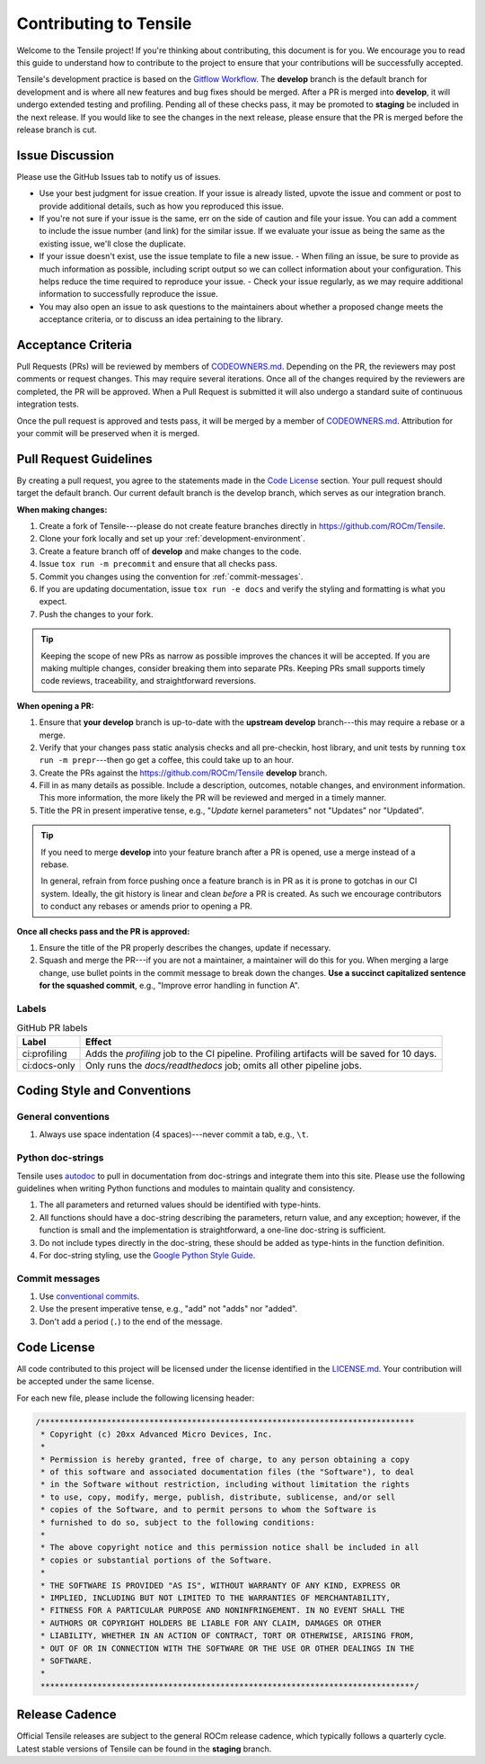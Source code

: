 ********************************************************************
Contributing to Tensile
********************************************************************

Welcome to the Tensile project! If you're thinking about contributing, this document is for you. We encourage you to read this guide to understand how to contribute to the project to ensure that your contributions will be successfully accepted.

.. seealso::

   If you haven't already, please review :ref:`getting-started` for an introduction to the project. For details on environment setup and day-to-day development processes, please refer to the :ref:`developer-guide`.

Tensile's development practice is based on the `Gitflow Workflow <https://www.atlassian.com/git/tutorials/comparing-workflows/gitflow-workflow>`_. The **develop** branch is the default branch for development and is where all new features and bug fixes should be merged. After a PR is merged into **develop**, it will undergo extended testing and profiling. Pending all of these checks pass, it may be promoted to **staging** be included in the next release. If you would like to see the changes in the next release, please ensure that the PR is merged before the release branch is cut.

================
Issue Discussion
================

Please use the GitHub Issues tab to notify us of issues.

- Use your best judgment for issue creation. If your issue is already listed, upvote the issue and comment or post to provide additional details, such as how you reproduced this issue.
- If you're not sure if your issue is the same, err on the side of caution and file your issue. You can add a comment to include the issue number (and link) for the similar issue. If we evaluate your issue as being the same as the existing issue, we'll close the duplicate.
- If your issue doesn't exist, use the issue template to file a new issue.
  - When filing an issue, be sure to provide as much information as possible, including script output so we can collect information about your configuration. This helps reduce the time required to reproduce your issue.
  - Check your issue regularly, as we may require additional information to successfully reproduce the issue.
- You may also open an issue to ask questions to the maintainers about whether a proposed change meets the acceptance criteria, or to discuss an idea pertaining to the library.

===================
Acceptance Criteria
===================

Pull Requests (PRs) will be reviewed by members of `CODEOWNERS.md <https://github.com/ROCm/Tensile/blob/develop/.github/CODEOWNERS>`_.
Depending on the PR, the reviewers may post comments or request changes. This may require several iterations.
Once all of the changes required by the reviewers are completed, the PR will be approved.
When a Pull Request is submitted it will also undergo a standard suite of continuous integration tests.

Once the pull request is approved and tests pass, it will be merged by a member of `CODEOWNERS.md <https://github.com/ROCm/Tensile/blob/develop/.github/CODEOWNERS>`_.
Attribution for your commit will be preserved when it is merged.

=======================
Pull Request Guidelines
=======================

By creating a pull request, you agree to the statements made in the `Code License`_ section. Your pull request should target the default branch. Our current default branch is the develop branch, which serves as our integration branch.

**When making changes:**

1. Create a fork of Tensile---please do not create feature branches directly in https://github.com/ROCm/Tensile.
2. Clone your fork locally and set up your :ref:`development-environment`.
3. Create a feature branch off of **develop** and make changes to the code.
4. Issue ``tox run -m precommit`` and ensure that all checks pass.
5. Commit you changes using the convention for :ref:`commit-messages`.
6. If you are updating documentation, issue ``tox run -e docs`` and verify the styling and formatting is what you expect.
7. Push the changes to your fork.

.. tip::

   Keeping the scope of new PRs as narrow as possible improves the chances it will be accepted. If you are making multiple changes, consider breaking them into separate PRs. Keeping PRs small supports timely code reviews, traceability, and straightforward reversions.

**When opening a PR:**

1. Ensure that **your develop** branch is up-to-date with the **upstream develop** branch---this may require a rebase or a merge.
2. Verify that your changes pass static analysis checks and all pre-checkin, host library, and unit tests by running ``tox run -m prepr``---then go get a coffee, this could take up to an hour.
3. Create the PRs against the https://github.com/ROCm/Tensile **develop** branch.
4. Fill in as many details as possible. Include a description, outcomes, notable changes, and environment information. This more information, the more likely the PR will be reviewed and merged in a timely manner.
5. Title the PR in present imperative tense, e.g., "*Update* kernel parameters" not "Updates" nor "Updated".

.. tip::

   If you need to merge **develop** into your feature branch after a PR is opened, use a merge instead of a rebase.

   In general, refrain from force pushing once a feature branch is in PR as it is prone to gotchas in our CI system. Ideally, the git history is linear and clean *before* a PR is created. As such we encourage contributors to conduct any rebases or amends prior to opening a PR.

**Once all checks pass and the PR is approved:**

1. Ensure the title of the PR properly describes the changes, update if necessary.
2. Squash and merge the PR---if you are not a maintainer, a maintainer will do this for you. When merging a large change, use bullet points in the commit message to break down the changes. **Use a succinct capitalized sentence for the squashed commit**, e.g., "Improve error handling in function A".

------
Labels
------

.. table:: GitHub PR labels

   ============= =======
   Label         Effect
   ============= =======
   ci:profiling  Adds the *profiling* job to the CI pipeline. Profiling artifacts will be saved for 10 days.
   ci:docs-only  Only runs the *docs/readthedocs* job; omits all other pipeline jobs.
   ============= =======


============================
Coding Style and Conventions
============================

-------------------
General conventions
-------------------

1. Always use space indentation (4 spaces)---never commit a tab, e.g., ``\t``.

------------------
Python doc-strings
------------------

Tensile uses `autodoc <https://www.sphinx-doc.org/en/master/usage/extensions/autodoc.html>`_ to pull in documentation from doc-strings and integrate them into this site. Please use the following guidelines when writing Python functions and modules to maintain quality and consistency.

1. The all parameters and returned values should be identified with type-hints.
2. All functions should have a doc-string describing the parameters, return value, and any exception; however, if the function is small and the implementation is straightforward, a one-line doc-string is sufficient.
3. Do not include types directly in the doc-string, these should be added as type-hints in the function definition.
4. For doc-string styling, use the `Google Python Style Guide <https://google.github.io/styleguide/pyguide.html#38-comments-and-docstrings>`_.


.. _commit-messages:

---------------
Commit messages
---------------

1. Use `conventional commits <https://www.conventionalcommits.org/>`_.
2. Use the present imperative tense, e.g., "add" not "adds" nor "added".
3. Don't add a period (``.``) to the end of the message.

============
Code License
============

All code contributed to this project will be licensed under the license identified in the `LICENSE.md <https://github.com/ROCm/Tensile/blob/develop/LICENSE.md>`_. Your contribution will be accepted under the same license.

For each new file, please include the following licensing header:

.. code:: cpp

    /*******************************************************************************
     * Copyright (c) 20xx Advanced Micro Devices, Inc.
     *
     * Permission is hereby granted, free of charge, to any person obtaining a copy
     * of this software and associated documentation files (the "Software"), to deal
     * in the Software without restriction, including without limitation the rights
     * to use, copy, modify, merge, publish, distribute, sublicense, and/or sell
     * copies of the Software, and to permit persons to whom the Software is
     * furnished to do so, subject to the following conditions:
     *
     * The above copyright notice and this permission notice shall be included in all
     * copies or substantial portions of the Software.
     *
     * THE SOFTWARE IS PROVIDED "AS IS", WITHOUT WARRANTY OF ANY KIND, EXPRESS OR
     * IMPLIED, INCLUDING BUT NOT LIMITED TO THE WARRANTIES OF MERCHANTABILITY,
     * FITNESS FOR A PARTICULAR PURPOSE AND NONINFRINGEMENT. IN NO EVENT SHALL THE
     * AUTHORS OR COPYRIGHT HOLDERS BE LIABLE FOR ANY CLAIM, DAMAGES OR OTHER
     * LIABILITY, WHETHER IN AN ACTION OF CONTRACT, TORT OR OTHERWISE, ARISING FROM,
     * OUT OF OR IN CONNECTION WITH THE SOFTWARE OR THE USE OR OTHER DEALINGS IN THE
     * SOFTWARE.
     *
     *******************************************************************************/

===============
Release Cadence
===============

Official Tensile releases are subject to the general ROCm release cadence, which typically follows a quarterly cycle. Latest stable versions of Tensile can be found in the **staging** branch.
